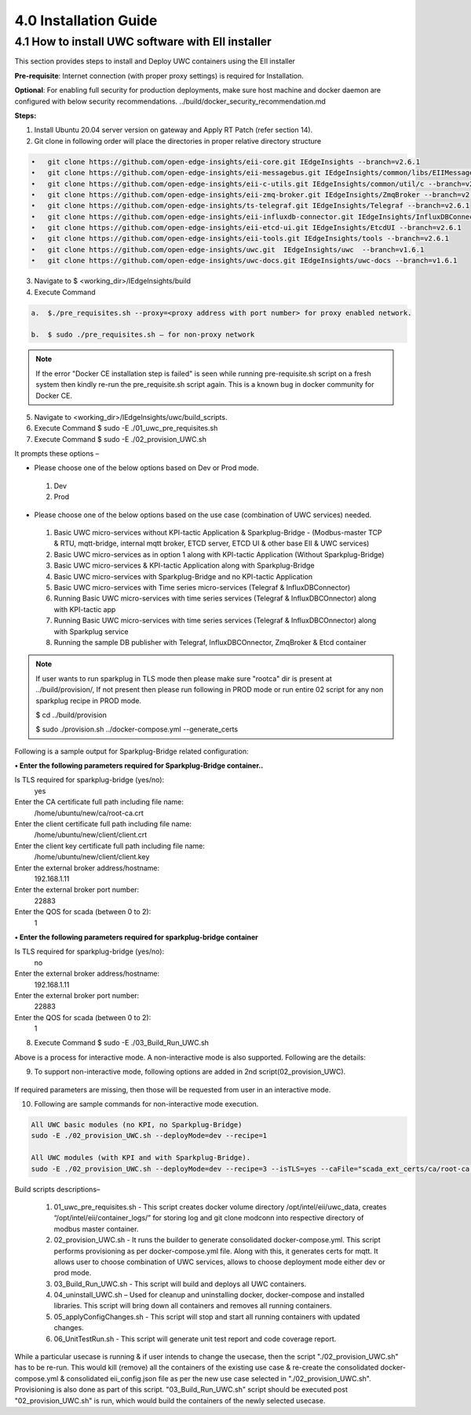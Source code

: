 =======================
4.0  Installation Guide
=======================

---------------------------------------------------
4.1  How to install UWC software with EII installer
---------------------------------------------------

This section provides steps to install and Deploy UWC containers using the EII installer

**Pre-requisite**: Internet connection (with proper proxy settings) is required for Installation.

**Optional**: For enabling full security for production deployments, make sure host machine and docker daemon are configured with below security recommendations.       ../build/docker_security_recommendation.md

**Steps:**

1.	Install Ubuntu 20.04 server version on gateway and Apply RT Patch (refer section 14).
2.	Git clone in following order will place the directories in proper relative directory  structure

.. code-block:: sh

    •	git clone https://github.com/open-edge-insights/eii-core.git IEdgeInsights --branch=v2.6.1
    •	git clone https://github.com/open-edge-insights/eii-messagebus.git IEdgeInsights/common/libs/EIIMessageBus --branch=v2.6.1
    •	git clone https://github.com/open-edge-insights/eii-c-utils.git IEdgeInsights/common/util/c --branch=v2.6.1
    •  	git clone https://github.com/open-edge-insights/eii-zmq-broker.git IEdgeInsights/ZmqBroker --branch=v2.6.1
    •	git clone https://github.com/open-edge-insights/ts-telegraf.git IEdgeInsights/Telegraf --branch=v2.6.1
    •	git clone https://github.com/open-edge-insights/eii-influxdb-connector.git IEdgeInsights/InfluxDBConnector --branch=v2.6.1
    •	git clone https://github.com/open-edge-insights/eii-etcd-ui.git IEdgeInsights/EtcdUI --branch=v2.6.1
    •	git clone https://github.com/open-edge-insights/eii-tools.git IEdgeInsights/tools --branch=v2.6.1
    •	git clone https://github.com/open-edge-insights/uwc.git  IEdgeInsights/uwc  --branch=v1.6.1
    •   git clone https://github.com/open-edge-insights/uwc-docs.git IEdgeInsights/uwc-docs --branch=v1.6.1
    

3.	Navigate to $ <working_dir>/IEdgeInsights/build


4.	Execute Command 

.. code-block:: sh

    a.	$./pre_requisites.sh --proxy=<proxy address with port number> for proxy enabled network.

    b.	$ sudo ./pre_requisites.sh – for non-proxy network


.. note::
       
    If the error "Docker CE installation step is failed" is seen while running pre-requisite.sh script on a fresh system then kindly re-run the pre_requisite.sh script again. This is a known bug in docker community for Docker CE.

5.	Navigate to <working_dir>/IEdgeInsights/uwc/build_scripts.   
6.	Execute Command $ sudo -E ./01_uwc_pre_requisites.sh
7.	Execute Command $ sudo -E ./02_provision_UWC.sh

It prompts these options – 

•	Please choose one of the below options based on Dev or Prod mode.
    1) Dev
    2) Prod 
•	Please choose one of the below options based on the use case (combination of UWC services) needed.
    1) Basic UWC micro-services without KPI-tactic Application & Sparkplug-Bridge - (Modbus-master TCP & RTU, mqtt-bridge, internal mqtt broker, ETCD server, ETCD UI & other base EII & UWC services)
    2) Basic UWC micro-services as in option 1 along with KPI-tactic Application (Without Sparkplug-Bridge)
    3) Basic UWC micro-services & KPI-tactic Application along with Sparkplug-Bridge
    4) Basic UWC micro-services with Sparkplug-Bridge and no KPI-tactic Application
    5) Basic UWC micro-services with Time series micro-services (Telegraf & InfluxDBConnector)
    6) Running Basic UWC micro-services with time series services (Telegraf & InfluxDBCOnnector) along with KPI-tactic app
    7) Running Basic UWC micro-services with time series services (Telegraf & InfluxDBCOnnector) along with Sparkplug service
    8) Running the sample DB publisher with Telegraf, InfluxDBCOnnector, ZmqBroker & Etcd container



.. note::
   If user wants to run sparkplug in TLS mode then please make sure "rootca" dir is present at ../build/provision/, If not present then please run following in PROD mode or  run entire 02 script for any non sparkplug recipe in PROD mode.

   $ cd ../build/provision
  
   $ sudo ./provision.sh ../docker-compose.yml --generate_certs

Following is a sample output for Sparkplug-Bridge related configuration:

**• Enter the following parameters required for Sparkplug-Bridge container..**

Is TLS required for sparkplug-bridge (yes/no): 
    yes
Enter the CA certificate full path including file name:
    /home/ubuntu/new/ca/root-ca.crt
Enter the client certificate full path including file name: 
    /home/ubuntu/new/client/client.crt
Enter the client key certificate full path including file name: 
    /home/ubuntu/new/client/client.key
Enter the external broker address/hostname:
    192.168.1.11
Enter the external broker port number: 
    22883
Enter the QOS for scada (between 0 to 2): 
    1

**•	Enter the following parameters required for sparkplug-bridge container**

Is TLS required for sparkplug-bridge (yes/no): 
    no
Enter the external broker address/hostname:
    192.168.1.11
Enter the external broker port number: 
    22883
Enter the QOS for scada (between 0 to 2): 
    1

8.	Execute Command $ sudo -E ./03_Build_Run_UWC.sh

Above is a process for interactive mode. A non-interactive mode is also supported. 
Following are the details: 

9. To support non-interactive mode, following options are added in 2nd script(02_provision_UWC).

.. figure:: Doc_Images/table2.png
    :scale: 80 %
    :align: center


If required parameters are missing, then those will be requested from user in an interactive mode.

10.	Following are sample commands for non-interactive mode execution.

.. code-block:: sh

        All UWC basic modules (no KPI, no Sparkplug-Bridge)
        sudo -E ./02_provision_UWC.sh --deployMode=dev --recipe=1

        All UWC modules (with KPI and with Sparkplug-Bridge).
        sudo -E ./02_provision_UWC.sh --deployMode=dev --recipe=3 --isTLS=yes --caFile="scada_ext_certs/ca/root-ca.crt" --crtFile="scada_ext_certs/client/client.crt" --keyFile="scada_ext_certs/client/client.key" --brokerAddr="192.168.1.11" --brokerPort=22883 --qos=1


Build scripts descriptions– 

    1.	01_uwc_pre_requisites.sh - This script creates docker volume directory /opt/intel/eii/uwc_data, creates “/opt/intel/eii/container_logs/” for storing log and git clone modconn into respective directory of modbus master container.  
    
    2.	02_provision_UWC.sh - It runs the builder to generate consolidated docker-compose.yml. This script performs provisioning as per docker-compose.yml file. Along with this, it generates certs for mqtt. 
        It allows user to choose combination of UWC services, allows to choose deployment mode either dev or prod mode.

    3.	03_Build_Run_UWC.sh - This script will build and deploys all UWC containers.

    4.	04_uninstall_UWC.sh – Used for cleanup and uninstalling docker, docker-compose and installed libraries. This script will bring down all containers and removes all running containers.

    5.	05_applyConfigChanges.sh - This script will stop and start all running containers with updated changes.

    6.	06_UnitTestRun.sh - This script will generate unit test report and code coverage report.

.. note::
While a particular usecase is running & if user intends to change the usecase, then the script "./02_provision_UWC.sh" has to be re-run. This would kill (remove) all the containers of the existing use case & re-create the consolidated docker-compose.yml & consolidated eii_config.json file as per the new use case selected in "./02_provision_UWC.sh". Provisioning is also done as part of this script.
"03_Build_Run_UWC.sh" script should be executed  post "02_provision_UWC.sh" is run, which would build the containers of the newly selected usecase.
